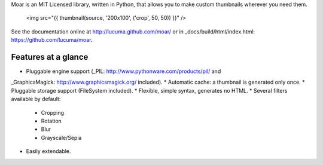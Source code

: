
Moar is an MIT Licensed library, written in Python, that allows you to make custom thumbnails wherever you need them.

    <img src="{{ thumbnail(source, '200x100', ('crop', 50, 50)) }}" />


See the documentation online at http://lucuma.github.com/moar/
or in _docs/build/html/index.html: https://github.com/lucuma/moar.


Features at a glance
---------------------

* Pluggable engine support (_PIL: http://www.pythonware.com/products/pil/ and 
_GraphicsMagick: http://www.graphicsmagick.org/ included).
* Automatic cache: a thumbnail is generated only once.
* Pluggable storage support (FileSystem included).
* Flexible, simple syntax, generates no HTML.
* Several filters available by default:
    * Cropping
    * Rotation
    * Blur
    * Grayscale/Sepia
* Easily extendable.

